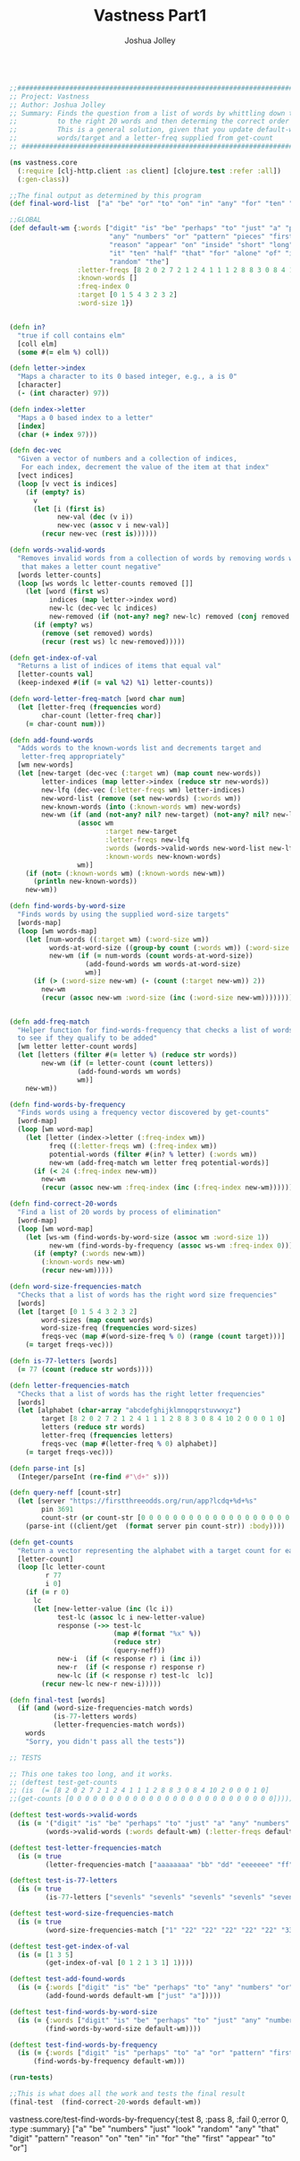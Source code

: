 #+AUTHOR: Joshua Jolley
#+TITLE: Vastness Part1

#+BEGIN_SRC clojure :results value :tangle core.clj

;;###################################################################################
;; Project: Vastness
;; Author: Joshua Jolley
;; Summary: Finds the question from a list of words by whittling down the words
;;          to the right 20 words and then determing the correct order for the words
;;          This is a general solution, given that you update default-wm with new
;;          words/target and a letter-freq supplied from get-count
;; ##################################################################################

(ns vastness.core
  (:require [clj-http.client :as client] [clojure.test :refer :all])
  (:gen-class))

;;The final output as determined by this program
(def final-word-list  ["a" "be" "or" "to" "on" "in" "any" "for" "ten" "the" "that" "just" "look" "digit" "first" "appear" "reason" "random" "numbers" "pattern"])

;;GLOBAL
(def default-wm {:words ["digit" "is" "be" "perhaps" "to" "just" "a" "product" "two"
                         "any" "numbers" "or" "pattern" "pieces" "first" "and" "five"
                         "reason" "appear" "on" "inside" "short" "long" "third" "look"
                         "it" "ten" "half" "that" "for" "alone" "of" "in" "chunks"
                         "random" "the"] 
                 :letter-freqs [8 2 0 2 7 2 1 2 4 1 1 1 2 8 8 3 0 8 4 10 2 0 0 0 1 0]
                 :known-words []
                 :freq-index 0
                 :target [0 1 5 4 3 2 3 2]
                 :word-size 1})


(defn in? 
  "true if coll contains elm"
  [coll elm]  
  (some #(= elm %) coll))

(defn letter->index
  "Maps a character to its 0 based integer, e.g., a is 0"
  [character]
  (- (int character) 97))

(defn index->letter
  "Maps a 0 based index to a letter"
  [index]
  (char (+ index 97)))

(defn dec-vec
  "Given a vector of numbers and a collection of indices, 
   For each index, decrement the value of the item at that index"
  [vect indices]
  (loop [v vect is indices] 
    (if (empty? is)
      v
      (let [i (first is)
            new-val (dec (v i))
            new-vec (assoc v i new-val)]
        (recur new-vec (rest is))))))

(defn words->valid-words
  "Removes invalid words from a collection of words by removing words with letters
   that makes a letter count negative"
  [words letter-counts] 
  (loop [ws words lc letter-counts removed []] 
    (let [word (first ws)
          indices (map letter->index word)
          new-lc (dec-vec lc indices)
          new-removed (if (not-any? neg? new-lc) removed (conj removed word))]
      (if (empty? ws)
        (remove (set removed) words)
        (recur (rest ws) lc new-removed)))))

(defn get-index-of-val
  "Returns a list of indices of items that equal val"
  [letter-counts val]
  (keep-indexed #(if (= val %2) %1) letter-counts))

(defn word-letter-freq-match [word char num]
  (let [letter-freq (frequencies word)
        char-count (letter-freq char)]
    (= char-count num)))

(defn add-found-words
  "Adds words to the known-words list and decrements target and 
   letter-freq appropriately"
  [wm new-words]
  (let [new-target (dec-vec (:target wm) (map count new-words))
        letter-indices (map letter->index (reduce str new-words)) 
        new-lfq (dec-vec (:letter-freqs wm) letter-indices)
        new-word-list (remove (set new-words) (:words wm))
        new-known-words (into (:known-words wm) new-words)
        new-wm (if (and (not-any? nil? new-target) (not-any? nil? new-lfq))
                 (assoc wm
                        :target new-target
                        :letter-freqs new-lfq
                        :words (words->valid-words new-word-list new-lfq) 
                        :known-words new-known-words)
                 wm)]
    (if (not= (:known-words wm) (:known-words new-wm))
      (println new-known-words))
    new-wm))

(defn find-words-by-word-size
  "Finds words by using the supplied word-size targets"
  [words-map]
  (loop [wm words-map]
    (let [num-words ((:target wm) (:word-size wm))
          words-at-word-size ((group-by count (:words wm)) (:word-size wm))
          new-wm (if (= num-words (count words-at-word-size))
                   (add-found-words wm words-at-word-size)
                   wm)] 
      (if (> (:word-size new-wm) (- (count (:target new-wm)) 2))
        new-wm
        (recur (assoc new-wm :word-size (inc (:word-size new-wm))))))))


(defn add-freq-match
  "Helper function for find-words-frequency that checks a list of words
  to see if they qualify to be added"
  [wm letter letter-count words]
  (let [letters (filter #(= letter %) (reduce str words))
        new-wm (if (= letter-count (count letters))
                 (add-found-words wm words)
                 wm)]
    new-wm))

(defn find-words-by-frequency
  "Finds words using a frequency vector discovered by get-counts"
  [word-map]
  (loop [wm word-map]
    (let [letter (index->letter (:freq-index wm))
          freq ((:letter-freqs wm) (:freq-index wm))
          potential-words (filter #(in? % letter) (:words wm))
          new-wm (add-freq-match wm letter freq potential-words)]
      (if (< 24 (:freq-index new-wm))
        new-wm
        (recur (assoc new-wm :freq-index (inc (:freq-index new-wm))))))))

(defn find-correct-20-words 
  "Find a list of 20 words by process of elimination"
  [word-map]
  (loop [wm word-map] 
    (let [ws-wm (find-words-by-word-size (assoc wm :word-size 1))
          new-wm (find-words-by-frequency (assoc ws-wm :freq-index 0))]
      (if (empty? (:words new-wm))
        (:known-words new-wm)
        (recur new-wm)))))

(defn word-size-frequencies-match  
  "Checks that a list of words has the right word size frequencies"
  [words]
  (let [target [0 1 5 4 3 2 3 2]
        word-sizes (map count words)
        word-size-freq (frequencies word-sizes)
        freqs-vec (map #(word-size-freq % 0) (range (count target)))]
    (= target freqs-vec)))

(defn is-77-letters [words]
  (= 77 (count (reduce str words))))

(defn letter-frequencies-match 
  "Checks that a list of words has the right letter frequencies"
  [words] 
  (let [alphabet (char-array "abcdefghijklmnopqrstuvwxyz") 
        target [8 2 0 2 7 2 1 2 4 1 1 1 2 8 8 3 0 8 4 10 2 0 0 0 1 0]
        letters (reduce str words)
        letter-freq (frequencies letters)
        freqs-vec (map #(letter-freq % 0) alphabet)]
    (= target freqs-vec)))

(defn parse-int [s]
  (Integer/parseInt (re-find #"\d+" s)))

(defn query-neff [count-str]
  (let [server "https://firstthreeodds.org/run/app?lcdq+%d+%s"
        pin 3691 
        count-str (or count-str [0 0 0 0 0 0 0 0 0 0 0 0 0 0 0 0 0 0 0 0 0 0 0 0 0 0])]
    (parse-int ((client/get  (format server pin count-str)) :body))))

(defn get-counts
  "Return a vector representing the alphabet with a target count for each letter"
  [letter-count]
  (loop [lc letter-count
         r 77
         i 0]
    (if (= r 0)
      lc
      (let [new-letter-value (inc (lc i))
            test-lc (assoc lc i new-letter-value)
            response (->> test-lc
                          (map #(format "%x" %))
                          (reduce str)
                          (query-neff))
            new-i  (if (< response r) i (inc i))
            new-r  (if (< response r) response r)
            new-lc (if (< response r) test-lc  lc)]
        (recur new-lc new-r new-i)))))

(defn final-test [words]
  (if (and (word-size-frequencies-match words)
           (is-77-letters words)
           (letter-frequencies-match words))
    words
    "Sorry, you didn't pass all the tests"))

;; TESTS

;; This one takes too long, and it works.
;; (deftest test-get-counts
;; (is  (= [8 2 0 2 7 2 1 2 4 1 1 1 2 8 8 3 0 8 4 10 2 0 0 0 1 0]
;;(get-counts [0 0 0 0 0 0 0 0 0 0 0 0 0 0 0 0 0 0 0 0 0 0 0 0 0 0]))))

(deftest test-words->valid-words
  (is (= '("digit" "is" "be" "perhaps" "to" "just" "a" "any" "numbers" "or" "pattern" "first" "and" "reason" "appear" "on" "inside" "short" "long" "third" "look" "it" "ten" "half" "that" "for" "alone" "of" "in" "random" "the")
         (words->valid-words (:words default-wm) (:letter-freqs default-wm)))))

(deftest test-letter-frequencies-match
  (is (= true
         (letter-frequencies-match ["aaaaaaaa" "bb" "dd" "eeeeeee" "ff" "g" "hh" "iiii" "j" "k" "l" "mm" "nnnnnnnn" "oooooooo" "ppp" "rrrrrrrr" "ssss" "tttttttttt" "uu" "y"])))) 

(deftest test-is-77-letters
  (is (= true 
         (is-77-letters ["sevenls" "sevenls" "sevenls" "sevenls" "sevenls" "sevenls" "sevenls" "sevenls" "sevenls" "sevenls" "sevenls"]))))

(deftest test-word-size-frequencies-match 
  (is (= true 
         (word-size-frequencies-match ["1" "22" "22" "22" "22" "22" "333" "333" "333" "333" "4444" "4444" "4444" "55555" "55555" "666666" "666666" "666666" "7777777" "7777777"])))) 

(deftest test-get-index-of-val
  (is (= [1 3 5] 
         (get-index-of-val [0 1 2 1 3 1] 1))))

(deftest test-add-found-words
  (is (= {:words ["digit" "is" "be" "perhaps" "to" "any" "numbers" "or" "pattern" "first" "and" "reason" "appear" "on" "inside" "short" "long" "third" "look" "it" "ten" "half" "that" "for" "alone" "of" "in" "random" "the"], :letter-freqs [7 2 0 2 7 2 1 2 4 0 1 1 2 8 8 3 0 8 3 9 1 0 0 0 1 0], :known-words ["just" "a"], :freq-index 0, :target [0 0 5 4 2 2 3 2], :word-size 1}
         (add-found-words default-wm ["just" "a"]))))

(deftest test-find-words-by-word-size
  (is (= {:words ["digit" "is" "be" "perhaps" "to" "just" "any" "numbers" "or" "pattern" "first" "and" "reason" "appear" "on" "inside" "short" "long" "third" "look" "it" "ten" "half" "that" "for" "alone" "of" "in" "random" "the"], :letter-freqs [7 2 0 2 7 2 1 2 4 1 1 1 2 8 8 3 0 8 4 10 2 0 0 0 1 0], :known-words ["a"], :freq-index 0, :target [0 0 5 4 3 2 3 2], :word-size 7}  
         (find-words-by-word-size default-wm))))

(deftest test-find-words-by-frequency
  (is (= {:words ["digit" "is" "perhaps" "to" "a" "or" "pattern" "first" "and" "reason" "appear" "on" "inside" "short" "third" "it" "ten" "that" "for" "of" "in" "the"], :letter-freqs [6 0 0 1 5 2 1 2 4 0 0 0 0 5 5 3 0 6 2 9 0 0 0 0 0 0], :known-words ["be" "numbers" "just" "look" "random" "any"], :freq-index 25, :target [0 1 4 3 1 2 2 1], :word-size 1})  
      (find-words-by-frequency default-wm)))

(run-tests)

;;This is what does all the work and tests the final result
(final-test  (find-correct-20-words default-wm))

#+END_SRC

#+RESULTS:
: nil#'vastness.core/final-word-list#'vastness.core/default-wm#'vastness.core/in?#'vastness.core/letter->index#'vastness.core/index->letter#'vastness.core/dec-vec#'vastness.core/words->valid-words#'vastness.core/get-index-of-val#'vastness.core/word-letter-freq-match#'vastness.core/add-found-words#'vastness.core/find-words-by-word-size#'vastness.core/add-freq-match#'vastness.core/find-words-by-frequency#'vastness.core/find-correct-20-words#'vastness.core/word-size-frequencies-match#'vastness.core/is-77-letters#'vastness.core/letter-frequencies-match#'vastness.core/parse-int#'vastness.core/query-neff#'vastness.core/get-counts#'vastness.core/final-test#'vastness.core/test-words->valid-words#'vastness.core/test-letter-frequencies-match#'vastness.core/test-is-77-letters#'vastness.core/test-word-size-frequencies-match#'vastness.core/test-get-index-of-val#'vastness.core/test-add-found-words#'vastness.core/test-find-words-by-word-size#'
vastness.core/test-find-words-by-frequency{:test 8, :pass 8, :fail 0,:error 0, :type :summary}
["a" "be" "numbers" "just" "look" "random" "any" "that" "digit" "pattern" "reason" "on" "ten" "in" "for" "the" "first" "appear" "to" "or"]

